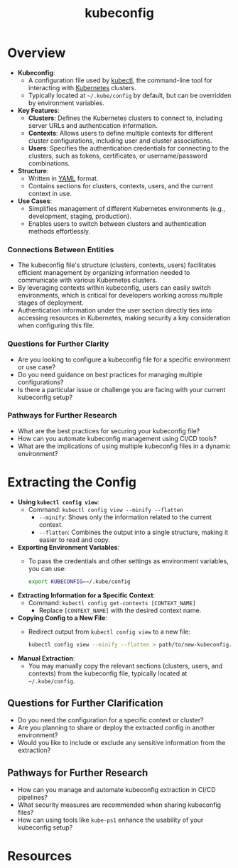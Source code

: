 :PROPERTIES:
:ID:       dd91e448-4e13-471f-aa2a-3137b420db91
:END:
#+title: kubeconfig
#+filetags: :k8s:

* Overview

- *Kubeconfig*:
  - A configuration file used by [[id:8fd3deca-b629-4df6-b22c-ff57cf8c028d][kubectl]], the command-line tool for interacting with [[id:c2072565-787a-4cea-9894-60fad254f61d][Kubernetes]] clusters.
  - Typically located at =~/.kube/config= by default, but can be overridden by environment variables.

- *Key Features*:
  - *Clusters*: Defines the Kubernetes clusters to connect to, including server URLs and authentication information.
  - *Contexts*: Allows users to define multiple contexts for different cluster configurations, including user and cluster associations.
  - *Users*: Specifies the authentication credentials for connecting to the clusters, such as tokens, certificates, or username/password combinations.

- *Structure*:
  - Written in [[id:7cd81a80-dbc4-4c6e-860a-f05b14798e68][YAML]] format.
  - Contains sections for clusters, contexts, users, and the current context in use.

- *Use Cases*:
  - Simplifies management of different Kubernetes environments (e.g., development, staging, production).
  - Enables users to switch between clusters and authentication methods effortlessly.

*** Connections Between Entities

- The kubeconfig file's structure (clusters, contexts, users) facilitates efficient management by organizing information needed to communicate with various Kubernetes clusters.
- By leveraging contexts within kubeconfig, users can easily switch environments, which is critical for developers working across multiple stages of deployment.
- Authentication information under the user section directly ties into accessing resources in Kubernetes, making security a key consideration when configuring this file.

*** Questions for Further Clarity
- Are you looking to configure a kubeconfig file for a specific environment or use case?
- Do you need guidance on best practices for managing multiple configurations?
- Is there a particular issue or challenge you are facing with your current kubeconfig setup?

*** Pathways for Further Research
- What are the best practices for securing your kubeconfig file?
- How can you automate kubeconfig management using CI/CD tools?
- What are the implications of using multiple kubeconfig files in a dynamic environment?
* Extracting the Config

  - *Using =kubectl config view=*:
    - Command: =kubectl config view --minify --flatten=
      - =--minify=: Shows only the information related to the current context.
      - =--flatten=: Combines the output into a single structure, making it easier to read and copy.

  - *Exporting Environment Variables*:
    - To pass the credentials and other settings as environment variables, you can use:
      #+begin_src bash
      export KUBECONFIG=~/.kube/config
      #+end_src

  - *Extracting Information for a Specific Context*:
    - Command: =kubectl config get-contexts [CONTEXT_NAME]=
      - Replace =[CONTEXT_NAME]= with the desired context name.

  - *Copying Config to a New File*:
    - Redirect output from =kubectl config view= to a new file:
      #+begin_src bash
      kubectl config view --minify --flatten > path/to/new-kubeconfig.yaml
      #+end_src

  - *Manual Extraction*:
    - You may manually copy the relevant sections (clusters, users, and contexts) from the kubeconfig file, typically located at =~/.kube/config=.

** Questions for Further Clarification
- Do you need the configuration for a specific context or cluster?
- Are you planning to share or deploy the extracted config in another environment?
- Would you like to include or exclude any sensitive information from the extraction?

** Pathways for Further Research
- How can you manage and automate kubeconfig extraction in CI/CD pipelines?
- What security measures are recommended when sharing kubeconfig files?
- How can using tools like =kube-ps1= enhance the usability of your kubeconfig setup?
* Resources
